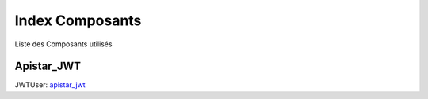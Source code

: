 Index Composants
*******************

Liste des Composants utilisés

Apistar_JWT
------------

JWTUser: `apistar_jwt <http://github.com/apistar_jwt>`_  